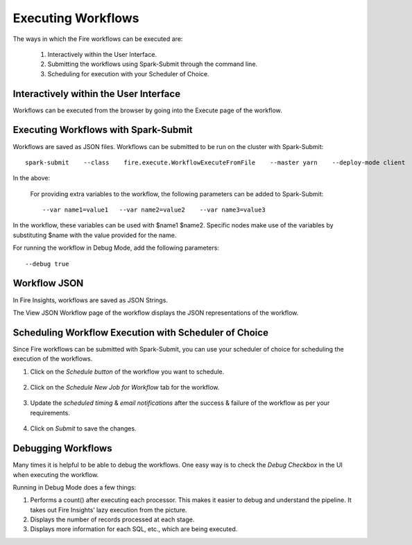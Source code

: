 Executing Workflows
===================

The ways in which the Fire workflows can be executed are: 
 
 #. Interactively within the User Interface.
 #. Submitting the workflows using Spark-Submit through the command line.
 #. Scheduling for execution with your Scheduler of Choice.
 
Interactively within the User Interface
------------------------------------------

Workflows can be executed from the browser by going into the Execute page of the workflow.


   .. figure:: ../../../_assets/user-guide/workflow/Executing-Workflow/Execute1.png
      :alt: Workflow
      :width: 70%

Executing Workflows with Spark-Submit
--------------------------------------
 
Workflows are saved as JSON files.
Workflows can be submitted to be run on the cluster with Spark-Submit::
  
    spark-submit    --class    fire.execute.WorkflowExecuteFromFile    --master yarn    --deploy-mode client    --executor-memory 1G    --num-executors 1    --executor-cores 1       fire-core-1.4.2-jar-with-dependencies.jar       --postback-url http://<machine>:8080/messageFromSparkJob        --job-id 1         --workflow-file      kmeans.wf


In the above:

+--------------------+--------------------------------------------------------------------------------------------------------------------------------------------------------------------------------------------------------+
| Parameter          | Details                                                                                                                                                                                                |
+====================+========================================================================================================================================================================================================+
| fire-core jar file | It is the fire-core jar file required code for executing the workflow. The fire-core jar file is in the fire-lib directory of the sparkflows install                                                   |
+--------------------+--------------------------------------------------------------------------------------------------------------------------------------------------------------------------------------------------------+
| postback-url       | http://<machine>:8080/messageFromSparkJob is the postback URL for fire UI. <machine> should be the machine name on which Sparkflows is running. 8080 should be the port on which Sparkflows is running |
+--------------------+--------------------------------------------------------------------------------------------------------------------------------------------------------------------------------------------------------+
| job-id             | 1 is the job id. It can be of any value for now                                                                                                                                                           |
+--------------------+--------------------------------------------------------------------------------------------------------------------------------------------------------------------------------------------------------+
| workflow-file      | kmeans.wf is the json workflow file containing the kmeans workflow in this case.                                                                                                                       |
+--------------------+--------------------------------------------------------------------------------------------------------------------------------------------------------------------------------------------------------+


 For providing extra variables to the workflow, the following parameters can be added to Spark-Submit::
 
    --var name1=value1   --var name2=value2    --var name3=value3
 
In the workflow, these variables can be used with $name1    $name2.
Specific nodes make use of the variables by substituting $name with the value provided for the name.
 
For running the workflow in Debug Mode, add the following parameters::

    --debug true
    

Workflow JSON
--------------
 
In Fire Insights, workflows are saved as JSON Strings. 
  
The View JSON Workflow page of the workflow displays the JSON representations of the workflow. 



  .. figure:: ../../../_assets/user-guide/workflow/Executing-Workflow/ViewJSON.png
     :alt: Sparkflows Json Workflow
     :width: 70%


Scheduling Workflow Execution with Scheduler of Choice
----------------------------------------------------------
 
Since Fire workflows can be submitted with Spark-Submit, you can use your scheduler of choice for scheduling the execution of the workflows.
 
#. Click on the *Schedule button* of the workflow you want to schedule.

   .. figure:: ../../../_assets/user-guide/workflow/Executing-Workflow/Schedule1.png
     :alt: Workflow
     :width: 70%  
 
 
#. Click on the *Schedule New Job for Workflow* tab for the workflow.
 
   .. figure:: ../../../_assets/user-guide/workflow/Executing-Workflow/Schedule2.png
      :alt: Workflow
      :width: 70% 

#. Update the *scheduled timing* & *email notifications* after the success & failure of the workflow as per your requirements.
 
   .. figure:: ../../../_assets/user-guide/workflow/Executing-Workflow/Schedule3.png
      :alt: Workflow
      :width: 50%    

#. Click on *Submit* to save the changes.

   .. figure:: ../../../_assets/user-guide/workflow/Executing-Workflow/Schedule4.png
      :alt: Workflow
      :width: 70%  

 
Debugging Workflows
-------------------
 
Many times it is helpful to be able to debug the workflows. One easy way is to check the *Debug Checkbox* in the UI when executing the workflow.
 
Running in Debug Mode does a few things:

#. Performs a count() after executing each processor. This makes it easier to debug and understand the pipeline. It takes out Fire Insights’ lazy execution from the picture.
#. Displays the number of records processed at each stage.
#. Displays more information for each SQL, etc., which are being executed.





